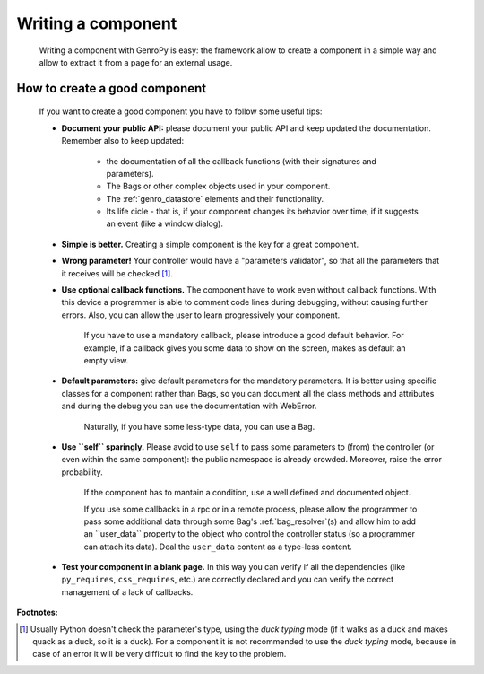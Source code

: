 .. _genro_components_writing:

=====================
 Writing a component
=====================

	Writing a component with GenroPy is easy: the framework allow to create a component in a simple way and allow to extract it from a page for an external usage.

How to create a good component
==============================

	If you want to create a good component you have to follow some useful tips:
	
	- **Document your public API:** please document your public API and keep updated the documentation. Remember also to keep updated:
	
		- the documentation of all the callback functions (with their signatures and parameters).
		
		- The Bags or other complex objects used in your component.
		
		- The :ref:`genro_datastore` elements and their functionality.
		
		- Its life cicle - that is, if your component changes its behavior over time, if it suggests an event (like a window dialog).
	
	- **Simple is better.** Creating a simple component is the key for a great component.

	- **Wrong parameter!** Your controller would have a "parameters validator", so that all the parameters that it receives will be checked [#]_.

	- **Use optional callback functions.** The component have to work even without callback functions. With this device a programmer is able to comment code lines during debugging, without causing further errors. Also, you can allow the user to learn progressively your component.

		If you have to use a mandatory callback, please introduce a good default behavior. For example, if a callback gives you some data to show on the screen, makes as default an empty view.
	
	- **Default parameters:** give default parameters for the mandatory parameters. It is better using specific classes for a component rather than Bags, so you can document all the class methods and attributes and during the debug you can use the documentation with WebError.
	
		Naturally, if you have some less-type data, you can use a Bag.
	
	- **Use ``self`` sparingly.** Please avoid to use ``self`` to pass some parameters to (from) the controller (or even within the same component): the public namespace is already crowded. Moreover, raise the error probability.
	
		If the component has to mantain a condition, use a well defined and documented object.
		
		If you use some callbacks in a rpc or in a remote process, please allow the programmer to pass some additional data through some Bag's :ref:`bag_resolver`(s) and allow him to add an ``user_data`` property to the object who control the controller status (so a programmer can attach its data). Deal the ``user_data`` content as a type-less content.

	- **Test your component in a blank page.** In this way you can verify if all the dependencies (like ``py_requires``, ``css_requires``, etc.) are correctly declared and you can verify the correct management of a lack of callbacks.

**Footnotes:**

.. [#] Usually Python doesn't check the parameter's type, using the *duck typing* mode (if it walks as a duck and makes quack as a duck, so it is a duck). For a component it is not recommended to use the *duck typing* mode, because in case of an error it will be very difficult to find the key to the problem.
